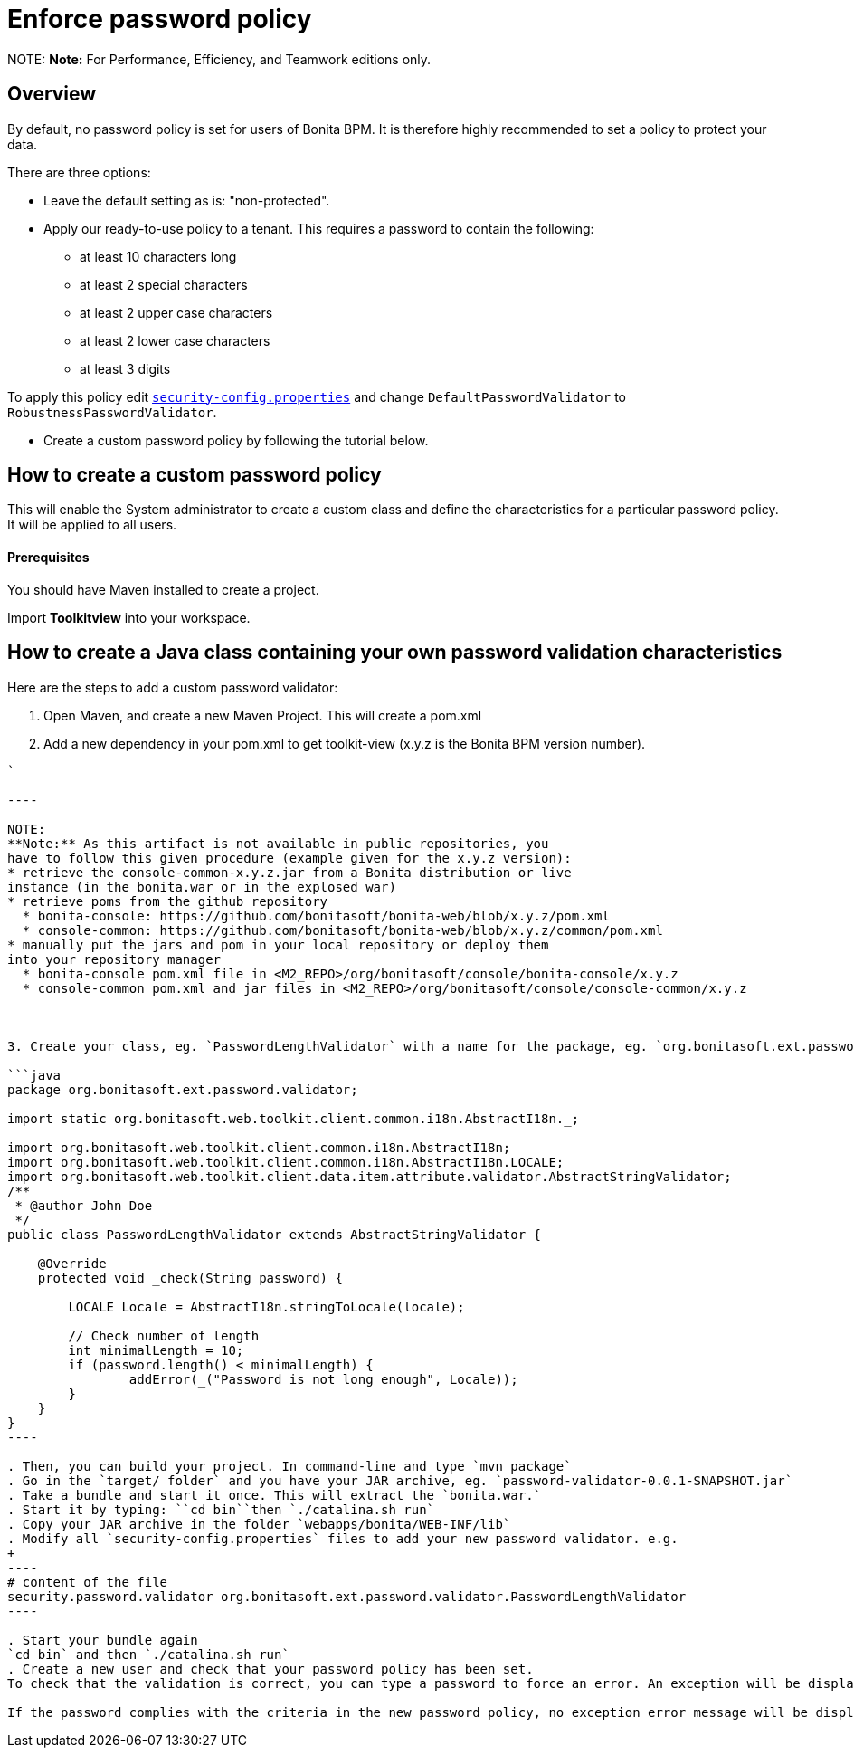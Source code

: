 = Enforce password policy

NOTE:
*Note:* For Performance, Efficiency, and Teamwork editions only.


== Overview

By default, no password policy is set for users of Bonita BPM. It is therefore highly recommended to set a policy to protect your data.

There are three options:

* Leave the default setting as is: "non-protected".
* Apply our ready-to-use policy to a tenant. This requires a password to contain the following:
 ** at least 10 characters long
 ** at least 2 special characters
 ** at least 2 upper case characters
 ** at least 2 lower case characters
 ** at least 3 digits

To apply this policy edit xref:BonitaBPM_platform_setup.adoc[`security-config.properties`] and change `DefaultPasswordValidator` to `RobustnessPasswordValidator`.

* Create a custom password policy by following the tutorial below.

== How to create a custom password policy

This will enable the System administrator to create a custom class and define the characteristics for a particular password policy.
It will be applied to all users.

[discrete]
==== Prerequisites

You should have Maven installed to create a project.

Import *Toolkitview* into your workspace.

== How to create a Java class containing your own password validation characteristics

Here are the steps to add a custom password validator:

. Open Maven, and create a new Maven Project. This will create a pom.xml
. Add a new dependency in your pom.xml to get toolkit-view (x.y.z is the Bonita BPM version number).
```xml+++<dependencies>++++++<dependency>++++++<groupId>+++org.bonitasoft.console+++</groupId>+++ +++<artifactId>+++console-common+++</artifactId>+++ +++<version>+++x.y.z+++</version>++++++</dependency>++++++</dependencies>+++

`

----

NOTE:
**Note:** As this artifact is not available in public repositories, you
have to follow this given procedure (example given for the x.y.z version):
* retrieve the console-common-x.y.z.jar from a Bonita distribution or live
instance (in the bonita.war or in the explosed war)
* retrieve poms from the github repository
  * bonita-console: https://github.com/bonitasoft/bonita-web/blob/x.y.z/pom.xml
  * console-common: https://github.com/bonitasoft/bonita-web/blob/x.y.z/common/pom.xml
* manually put the jars and pom in your local repository or deploy them
into your repository manager
  * bonita-console pom.xml file in <M2_REPO>/org/bonitasoft/console/bonita-console/x.y.z
  * console-common pom.xml and jar files in <M2_REPO>/org/bonitasoft/console/console-common/x.y.z



3. Create your class, eg. `PasswordLengthValidator` with a name for the package, eg. `org.bonitasoft.ext.password.validator`.

```java
package org.bonitasoft.ext.password.validator;

import static org.bonitasoft.web.toolkit.client.common.i18n.AbstractI18n._;

import org.bonitasoft.web.toolkit.client.common.i18n.AbstractI18n;
import org.bonitasoft.web.toolkit.client.common.i18n.AbstractI18n.LOCALE;
import org.bonitasoft.web.toolkit.client.data.item.attribute.validator.AbstractStringValidator;
/**
 * @author John Doe
 */
public class PasswordLengthValidator extends AbstractStringValidator {

    @Override
    protected void _check(String password) {

        LOCALE Locale = AbstractI18n.stringToLocale(locale);

        // Check number of length
        int minimalLength = 10;
        if (password.length() < minimalLength) {
                addError(_("Password is not long enough", Locale));
        }
    }
}
----

. Then, you can build your project. In command-line and type `mvn package`
. Go in the `target/ folder` and you have your JAR archive, eg. `password-validator-0.0.1-SNAPSHOT.jar`
. Take a bundle and start it once. This will extract the `bonita.war.`
. Start it by typing: ``cd bin``then `./catalina.sh run`
. Copy your JAR archive in the folder `webapps/bonita/WEB-INF/lib`
. Modify all `security-config.properties` files to add your new password validator. e.g.
+
----
# content of the file
security.password.validator org.bonitasoft.ext.password.validator.PasswordLengthValidator
----

. Start your bundle again
`cd bin` and then `./catalina.sh run`
. Create a new user and check that your password policy has been set.
To check that the validation is correct, you can type a password to force an error. An exception will be displayed listing all the non-filled criteria.

If the password complies with the criteria in the new password policy, no exception error message will be displayed.
